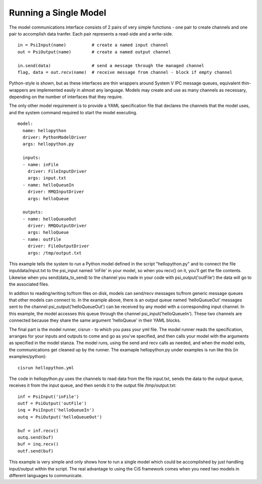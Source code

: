 Running a Single Model
----------------------

The model communications interface consists of 2 pairs of very simple
functions - one pair to create channels and one pair to accomplish data
tranfer. Each pair represents a read-side and a write-side.

::

    in = PsiInput(name)          # create a named input channel
    out = PsiOutput(name)        # create a named output channel

    in.send(data)                # send a message through the managed channel
    flag, data = out.recv(name)  # receive message from channel - block if empty channel

Python-style is shown, but as these interfaces are thin wrappers around
System V IPC message queues, equivalent thin-wrappers are implemented
easily in almost any language. Models may create and use as many
channels as necessary, depending on the number of interfaces that they
require.

The only other model requirement is to provide a YAML specification file
that declares the channels that the model uses, and the system command
required to start the model executing.

::

    model:
      name: hellopython
      driver: PythonModelDriver
      args: hellopython.py

      inputs:
      - name: inFile
	driver: FileInputDriver
        args: input.txt
      - name: helloQueueIn
        driver: RMQInputDriver
        args: helloQueue

      outputs:
      - name: helloQueueOut
        driver: RMQOutputDriver
        args: helloQueue
      - name: outFile
        driver: FileOutputDriver
        args: /tmp/output.txt

This example tells the system to run a Python model defined in the script
"hellopython.py" and to connect the file inputdata/input.txt to the
psi\_input named 'inFile' in your model, so when you recv() on it,
you'll get the file contents. Likewise when you send(data\_to\_send) to
the channel you made in your code with psi\_output('outFile') the data
will go to the associated files.

In additon to reading/writing to/from files on disk, models can send/recv
messages to/from generic message queues that other models can connect to.
In the example above, there is an output queue named 'helloQueueOut'
messages sent to the channel psi\_output('helloQueueOut') can be received
by any model with a corresponding input channel. In this example, the model
accesses this queue through the channel psi\_input('helloQueueIn'). These
two channels are connected because they share the same argument
'helloQueue' in their YAML blocks.

The final part is the model runner, cisrun - to which you pass your
yml file. The model runner reads the specification, arranges for your
inputs and outputs to come and go as you've specified, and then calls
your model with the arguments as specified in the model stanza. The
model runs, using the send and recv calls as needed, and when the model
exits, the communications get cleaned up by the runner. The examaple
hellopython.py under examples is run like this (in examples/python):

::

    cisrun hellopython.yml

The code in hellopython.py uses the channels to read data from
the file input.txt, sends the data to the output queue, receives
it from the input queue, and then sends it to the output file
/tmp/output.txt:

::

        inf = PsiInput('inFile')
        outf = PsiOutput('outFile')
        inq = PsiInput('helloQueueIn')
        outq = PsiOutput('helloQueueOut')

        buf = inf.recv()
        outq.send(buf)
        buf = inq.recv()
        outf.send(buf)

This example is very simple and only shows how to run a single model
which could be accomplished by just handling input/output within the
script. The real advantage to using the CiS framework comes when you
need two models in different languages to communicate.

